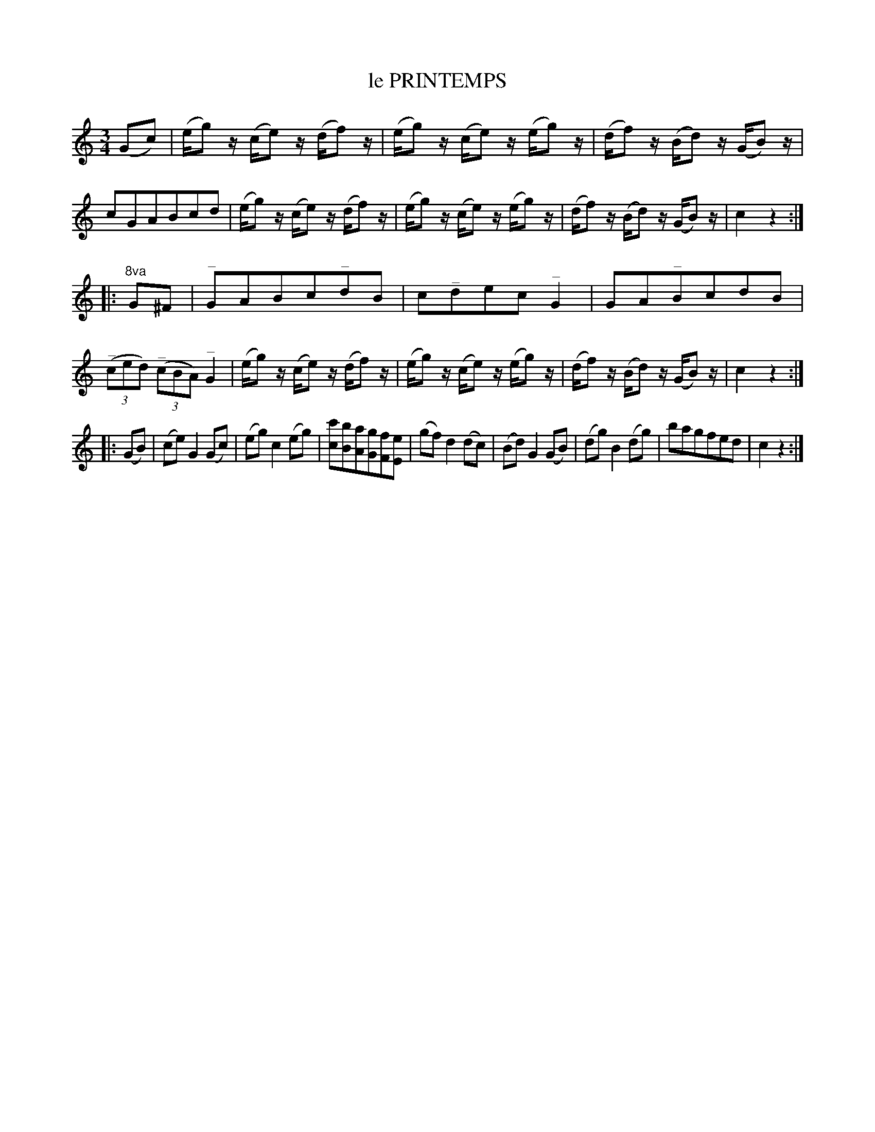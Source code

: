 X: 20224
T: le PRINTEMPS
R: Waltz.
%R: waltz
B: W. Hamilton "Universal Tune-Book" Vol. 2 Glasgow 1846 p.22 #4 (and p.23 #1)
S: http://s3-eu-west-1.amazonaws.com/itma.dl.printmaterial/book_pdfs/hamiltonvol2web.pdf
Z: 2016 John Chambers <jc:trillian.mit.edu>
M: 3/4
L: 1/8
K: C
% - - - - - - - - - - - - - - - - - - - - - - - - -
(Gc) |\
(e/g)z/ (c/e)z/ (d/f)z/ | (e/g)z/ (c/e)z/ (e/g)z/ |\
(d/f)z/ (B/d)z/ (G/B)z/ | cGABcd |\
(e/g)z/ (c/e)z/ (d/f)z/ |\
(e/g)z/ (c/e)z/ (e/g)z/ | (d/f)z/ (B/d)z/ (G/B)z/ | c2z2 :|
|: "^8va"G^F |\
"^_"GABc"^_"dB | c"^_"dec"^_"G2 |\
GA"^_"BcdB | (3("^_"ced) (3("^_"cBA) "^_"G2 |\
(e/g)z/ (c/e)z/ (d/f)z/ | (e/g)z/ (c/e)z/ (e/g)z/ |\
(d/f)z/ (B/d)z/ (G/B)z/ | c2z2 :|
|: (GB) |\
(ce)G2(Gc) | (eg)c2(eg) |\
[c'c][bB][aA][gG][fF][eE] | (gf)d2(dc) |\
(Bd)G2(GB) | (dg)B2(dg) | bagfed | c2z2 :|
% - - - - - - - - - - - - - - - - - - - - - - - - -
